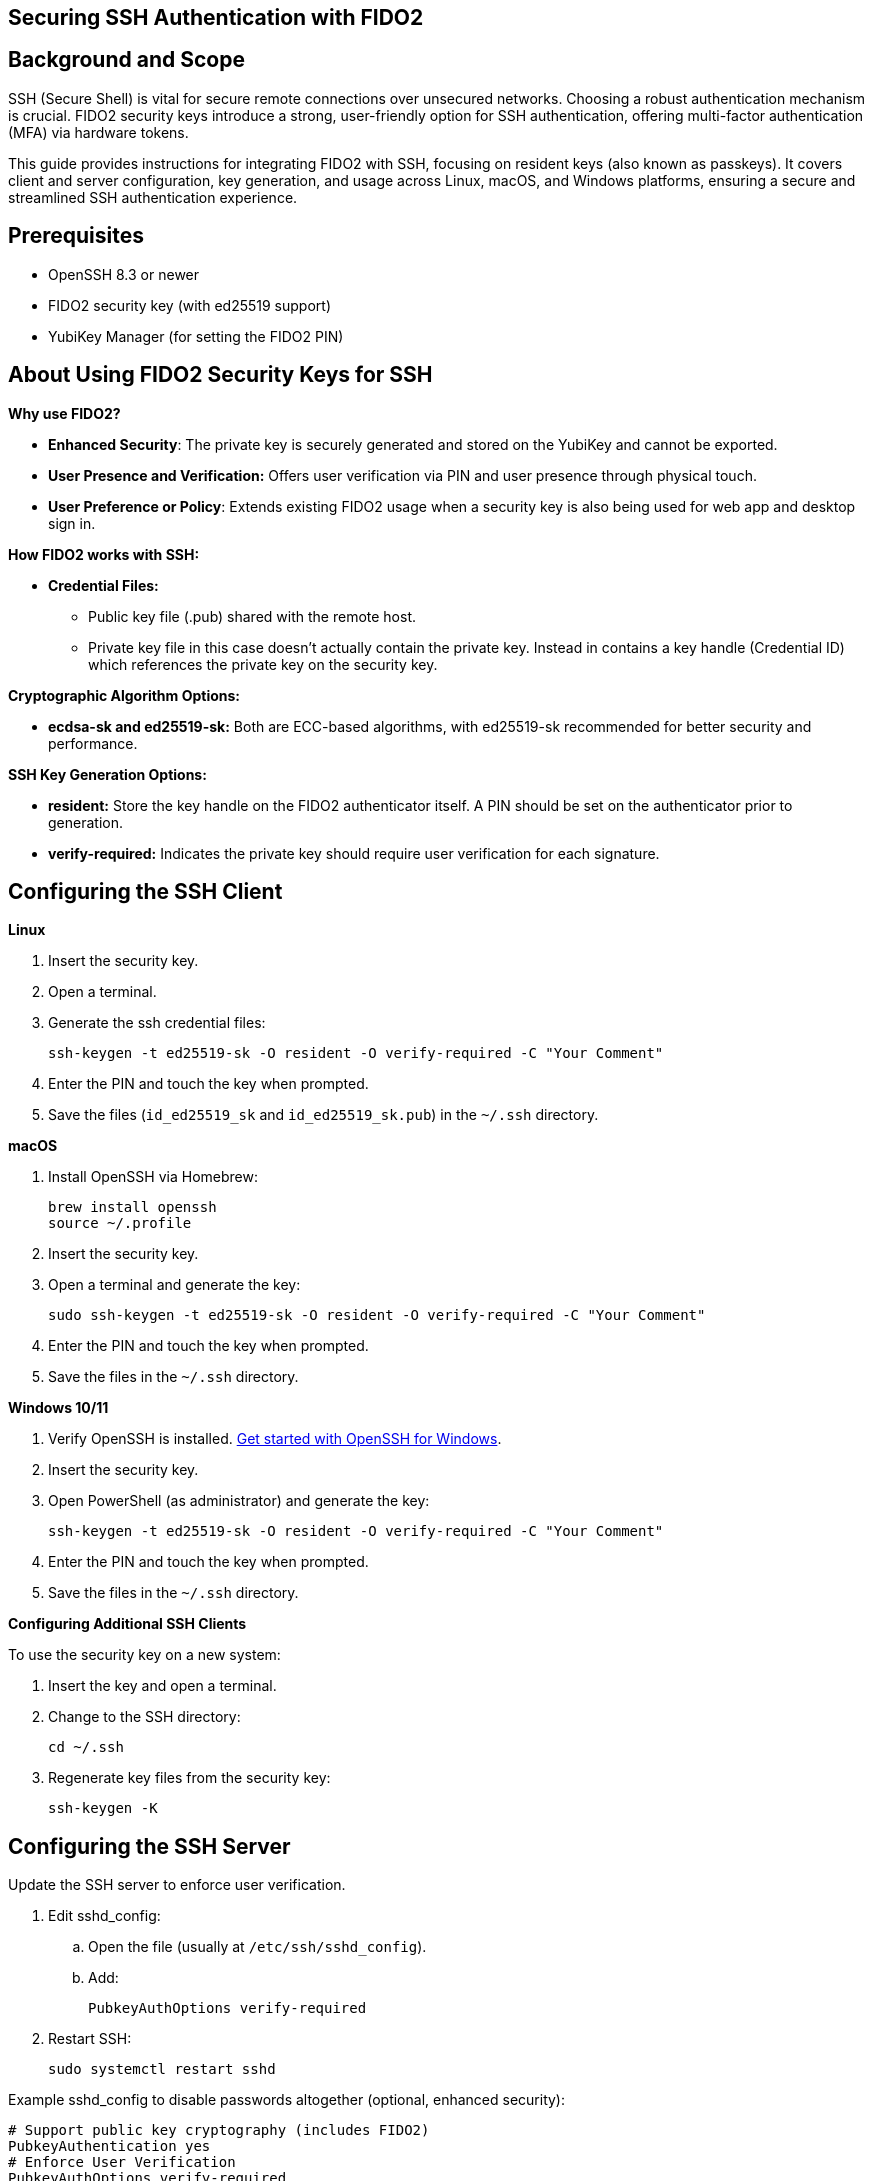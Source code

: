 == Securing SSH Authentication with FIDO2

:toc:

== Background and Scope

SSH (Secure Shell) is vital for secure remote connections over unsecured networks. Choosing a robust authentication mechanism is crucial. FIDO2 security keys introduce a strong, user-friendly option for SSH authentication, offering multi-factor authentication (MFA) via hardware tokens.

This guide provides instructions for integrating FIDO2 with SSH, focusing on resident keys (also known as passkeys). It covers client and server configuration, key generation, and usage across Linux, macOS, and Windows platforms, ensuring a secure and streamlined SSH authentication experience.

== Prerequisites

* OpenSSH 8.3 or newer
* FIDO2 security key (with ed25519 support)
* YubiKey Manager (for setting the FIDO2 PIN)

== About Using FIDO2 Security Keys for SSH
*Why use FIDO2?*

* *Enhanced Security*: The private key is securely generated and stored on the YubiKey and cannot be exported.
* *User Presence and Verification:* Offers user verification via PIN and user presence through physical touch.
* *User Preference or Policy*: Extends existing FIDO2 usage when a security key is also being used for web app and desktop sign in.

*How FIDO2 works with SSH:*

* *Credential Files:*
** Public key file (.pub) shared with the remote host.
** Private key file in this case doesn't actually contain the private key. Instead in contains a key handle (Credential ID) which references the private key on the security key.

*Cryptographic Algorithm Options:*

* *ecdsa-sk and ed25519-sk:* Both are ECC-based algorithms, with ed25519-sk recommended for better security and performance.

*SSH Key Generation Options:*

* *resident:* Store the key handle on the FIDO2 authenticator itself. A PIN should be set on the authenticator prior to generation.
* *verify-required:* Indicates the private key should require user verification for each signature. 

== Configuring the SSH Client

*Linux*

. Insert the security key.
. Open a terminal.
. Generate the ssh credential files:
+
[source,sh]
----
ssh-keygen -t ed25519-sk -O resident -O verify-required -C "Your Comment"
----
+
. Enter the PIN and touch the key when prompted.
. Save the files (`id_ed25519_sk` and `id_ed25519_sk.pub`) in the `~/.ssh` directory.

*macOS*

. Install OpenSSH via Homebrew:
+
[source,sh]
----
brew install openssh
source ~/.profile
----
+
. Insert the security key.
. Open a terminal and generate the key:
+
[source,sh]
----
sudo ssh-keygen -t ed25519-sk -O resident -O verify-required -C "Your Comment"
----
+
. Enter the PIN and touch the key when prompted.
. Save the files in the `~/.ssh` directory.

*Windows 10/11*

. Verify OpenSSH is installed. link:https://learn.microsoft.com/en-us/windows-server/administration/openssh/openssh_install_firstuse[Get started with OpenSSH for Windows].
. Insert the security key.
. Open PowerShell (as administrator) and generate the key:
+
[source,powershell]
----
ssh-keygen -t ed25519-sk -O resident -O verify-required -C "Your Comment"
----
+
. Enter the PIN and touch the key when prompted.
. Save the files in the `~/.ssh` directory.

*Configuring Additional SSH Clients*

To use the security key on a new system:

. Insert the key and open a terminal.
. Change to the SSH directory:
+
[source,sh]
----
cd ~/.ssh
----
+
. Regenerate key files from the security key:
+
[source,sh]
----
ssh-keygen -K
----

== Configuring the SSH Server
Update the SSH server to enforce user verification.

. Edit sshd_config:
.. Open the file (usually at `/etc/ssh/sshd_config`).
.. Add:
+
[source,sh]
----
PubkeyAuthOptions verify-required
----
+
..Save and exit.
. Restart SSH:
+
[source,sh]
----
sudo systemctl restart sshd
----

Example sshd_config to disable passwords altogether (optional, enhanced security):
[source,sh]
----
# Support public key cryptography (includes FIDO2)
PubkeyAuthentication yes
# Enforce User Verification
PubkeyAuthOptions verify-required
# Public keys location
AuthorizedKeysFile .ssh/authorized_keys
# Allow root only with MFA
PermitRootLogin prohibit-password
# Disable password authentication
PasswordAuthentication no
PermitEmptyPasswords no
----

== Sharing the Public Key

*Using `ssh-copy-id`*

. Open a terminal and use:
+
[source,sh]
----
ssh-copy-id -i ~/.ssh/id_ed25519_sk.pub user@host
----

*Manual Editing*

. Copy the public key content.
. Log in to the server.
. Open the `authorized_keys` file:
+
[source,sh]
----
nano ~/.ssh/authorized_keys
----
+
. Paste the public key and save.

*Using SSSD (Optional)*

* For centralized management, store public keys in LDAP (for instance Active Directory) using SSSD.

== Using Multiple SSH Credentials
To generate multiple credentials on the same security key:
[source,sh]
----
ssh-keygen -t ed25519-sk -O resident -O application=ssh:Description -C "Comment"
----
Replace `Description` with a unique identifier for each credential.

== SSH to remote host using FIDO2
This example will ssh to GitHub. link:https://docs.github.com/en/authentication/connecting-to-github-with-ssh/adding-a-new-ssh-key-to-your-github-account[It assumes the ssh public key has already been added to the GitHub account].

. . Open a terminal and use:
+
[source,sh]
----
ssh -T git@github.com
----
+
. Enter the PIN and touch the key when prompted.

== Troubleshooting
*Password Prompts Instead of YubiKey:*

* Restart or log out/in.
* Verify OpenSSH version (ssh -V).
* Check system logs for errors:
** Ubuntu/Debian:
+
[source,sh]
----
tail /var/log/syslog | grep sshd
----
+
** Fedora:
+
[source,sh]
----
journalctl -r /usr/sbin/sshd
----
+
* Run SSH in debug mode:
+
[source,sh]
----
ssh -vvv user@host
----

*Permission Issues:*

* Ensure correct file permissions:
+
[source,sh]
----
chmod 600 ~/.ssh/id_ed25519_sk
----

*Unsure which security key holds the credential*

Regenerate key files from the security key and compare public keys.

. Open a terminal and use:
+
[source,sh]
----
ssh-keygen -K
----
+
. Enter the PIN and touch the key when prompted.
. Compare the newly generated public key to the public key in question


== Further Reading

* link:https://www.openssh.com/manual.html[OpenSSH Manual Pages]
* link:https://github.com/Yubico/yubikey-manager[YubiKey Manager Documentation]
* link:https://github.com/Yubico/libfido2[libfido2 Project Documentation]
* link:https://github.com/Yubico/libfido2/issues/464[Bundled version of OpenSSH with macOS doesn't support FIDO2 security keys GitHub Issue]
* link:https://github.com/openssh/openssh-portable/blob/master/PROTOCOL.u2f[OpenSSH's protocol for U2F/FIDO security keys]
